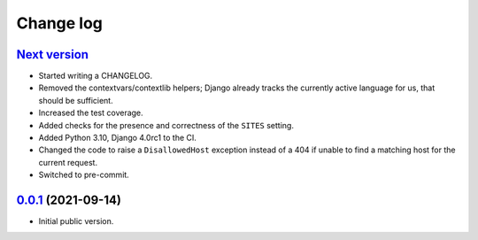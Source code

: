 ==========
Change log
==========

`Next version`_
~~~~~~~~~~~~~~~

- Started writing a CHANGELOG.
- Removed the contextvars/contextlib helpers; Django already tracks the
  currently active language for us, that should be sufficient.
- Increased the test coverage.
- Added checks for the presence and correctness of the ``SITES`` setting.
- Added Python 3.10, Django 4.0rc1 to the CI.
- Changed the code to raise a ``DisallowedHost`` exception instead of a 404 if
  unable to find a matching host for the current request.
- Switched to pre-commit.


`0.0.1`_ (2021-09-14)
~~~~~~~~~~~~~~~~~~~~~

- Initial public version.

.. _0.0.1: https://github.com/matthiask/feincms3-language-sites/commit/7a63ed5bf
.. _Next version: https://github.com/matthiask/feincms3-language-sites/compare/0.12...main
